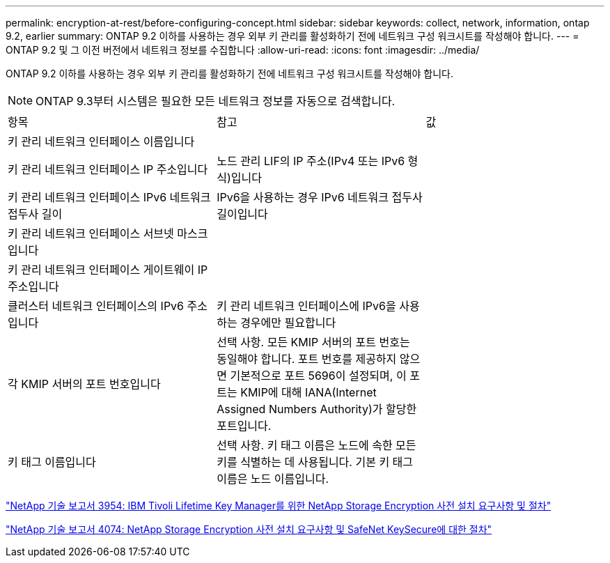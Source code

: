 ---
permalink: encryption-at-rest/before-configuring-concept.html 
sidebar: sidebar 
keywords: collect, network, information, ontap 9.2, earlier 
summary: ONTAP 9.2 이하를 사용하는 경우 외부 키 관리를 활성화하기 전에 네트워크 구성 워크시트를 작성해야 합니다. 
---
= ONTAP 9.2 및 그 이전 버전에서 네트워크 정보를 수집합니다
:allow-uri-read: 
:icons: font
:imagesdir: ../media/


[role="lead"]
ONTAP 9.2 이하를 사용하는 경우 외부 키 관리를 활성화하기 전에 네트워크 구성 워크시트를 작성해야 합니다.

[NOTE]
====
ONTAP 9.3부터 시스템은 필요한 모든 네트워크 정보를 자동으로 검색합니다.

====
[cols="35,35,30"]
|===


| 항목 | 참고 | 값 


 a| 
키 관리 네트워크 인터페이스 이름입니다
 a| 
 a| 



 a| 
키 관리 네트워크 인터페이스 IP 주소입니다
 a| 
노드 관리 LIF의 IP 주소(IPv4 또는 IPv6 형식)입니다
 a| 



 a| 
키 관리 네트워크 인터페이스 IPv6 네트워크 접두사 길이
 a| 
IPv6을 사용하는 경우 IPv6 네트워크 접두사 길이입니다
 a| 



 a| 
키 관리 네트워크 인터페이스 서브넷 마스크입니다
 a| 
 a| 



 a| 
키 관리 네트워크 인터페이스 게이트웨이 IP 주소입니다
 a| 
 a| 



 a| 
클러스터 네트워크 인터페이스의 IPv6 주소입니다
 a| 
키 관리 네트워크 인터페이스에 IPv6을 사용하는 경우에만 필요합니다
 a| 



 a| 
각 KMIP 서버의 포트 번호입니다
 a| 
선택 사항. 모든 KMIP 서버의 포트 번호는 동일해야 합니다. 포트 번호를 제공하지 않으면 기본적으로 포트 5696이 설정되며, 이 포트는 KMIP에 대해 IANA(Internet Assigned Numbers Authority)가 할당한 포트입니다.
 a| 



 a| 
키 태그 이름입니다
 a| 
선택 사항. 키 태그 이름은 노드에 속한 모든 키를 식별하는 데 사용됩니다. 기본 키 태그 이름은 노드 이름입니다.
 a| 

|===
https://www.netapp.com/pdf.html?item=/media/19676-tr-3954.pdf["NetApp 기술 보고서 3954: IBM Tivoli Lifetime Key Manager를 위한 NetApp Storage Encryption 사전 설치 요구사항 및 절차"]

https://www.netapp.com/pdf.html?item=/media/19682-tr-4074.pdf["NetApp 기술 보고서 4074: NetApp Storage Encryption 사전 설치 요구사항 및 SafeNet KeySecure에 대한 절차"]

